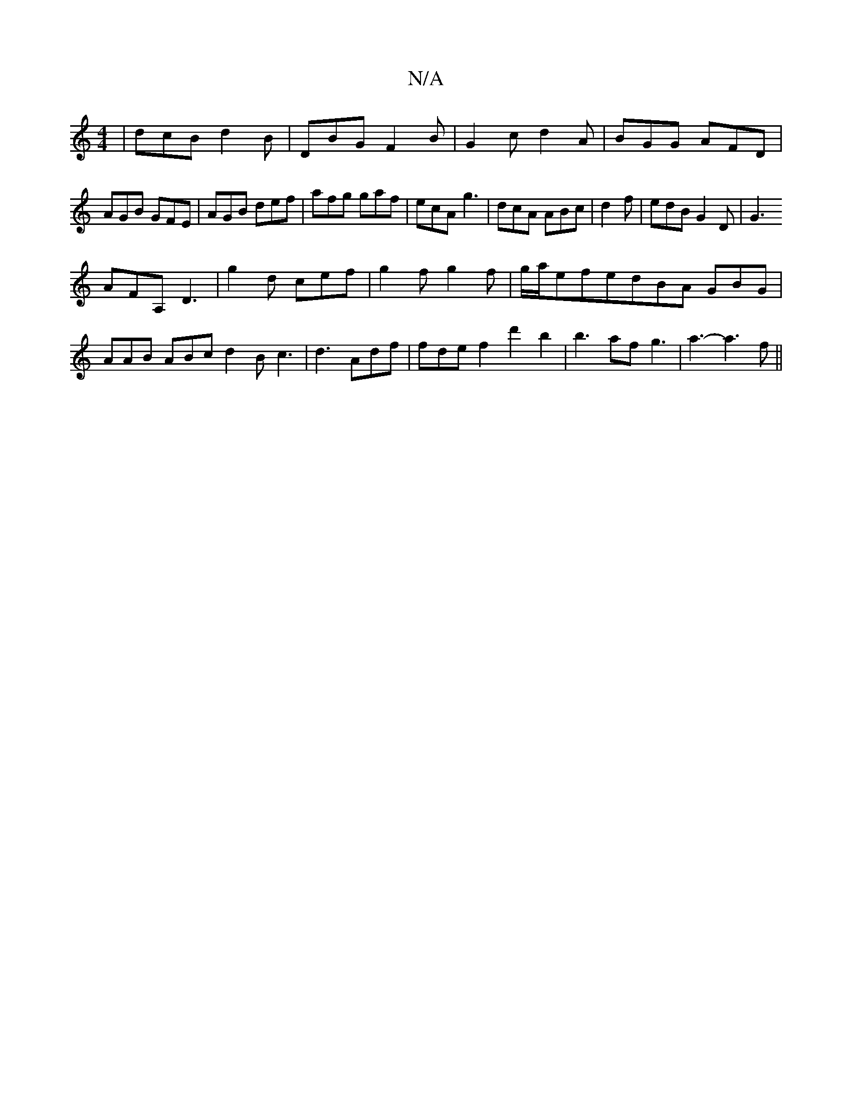 X:1
T:N/A
M:4/4
R:N/A
K:Cmajor
|dcB d2B|DBG F2B|G2c d2A|BGG AFD|AGB GFE|AGB def|afg gaf|ecA g3|dcA ABc|d2f|edB G2D|G3 
AFA, D3|g2d cef|g2f g2f|g/a/efedBA GBG|AAB ABc d2B c3|d3 Adf|fdef2d'2b2|b3afg3|a3-a3 f||

E3F G3G|B2Bc dBGB|
c2c